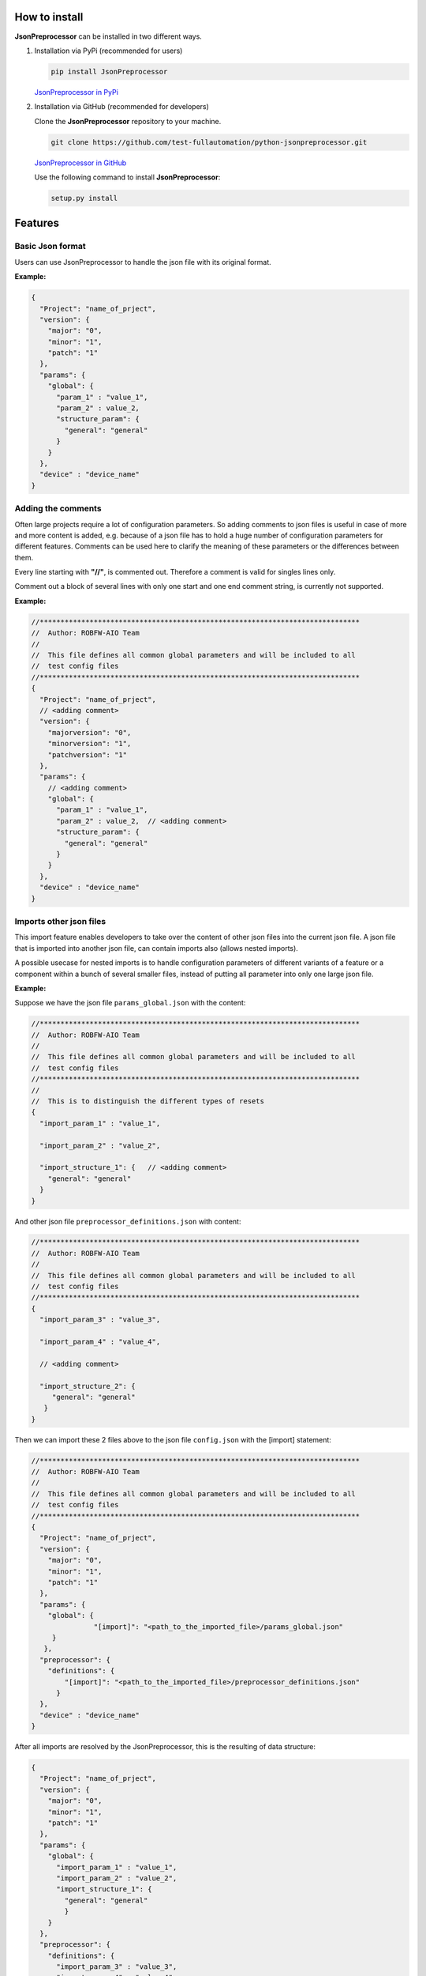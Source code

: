 .. Copyright 2020-2022 Robert Bosch GmbH

.. Licensed under the Apache License, Version 2.0 (the "License");
   you may not use this file except in compliance with the License.
   You may obtain a copy of the License at

.. http://www.apache.org/licenses/LICENSE-2.0

.. Unless required by applicable law or agreed to in writing, software
   distributed under the License is distributed on an "AS IS" BASIS,
   WITHOUT WARRANTIES OR CONDITIONS OF ANY KIND, either express or implied.
   See the License for the specific language governing permissions and
   limitations under the License.

How to install
--------------

**JsonPreprocessor** can be installed in two different ways.

1. Installation via PyPi (recommended for users)

   .. code::

      pip install JsonPreprocessor

   `JsonPreprocessor in PyPi <https://pypi.org/project/JsonPreprocessor/>`_

2. Installation via GitHub (recommended for developers)

   Clone the **JsonPreprocessor** repository to your machine.

   .. code::

      git clone https://github.com/test-fullautomation/python-jsonpreprocessor.git

   `JsonPreprocessor in GitHub <https://github.com/test-fullautomation/python-jsonpreprocessor>`_

   Use the following command to install **JsonPreprocessor**:

   .. code::

      setup.py install

Features
--------

Basic Json format
~~~~~~~~~~~~~~~~~

Users can use JsonPreprocessor to handle the json file with its original format.

**Example:**

.. code::

   {
     "Project": "name_of_prject",
     "version": {
       "major": "0",
       "minor": "1",
       "patch": "1"
     },
     "params": {
       "global": {
         "param_1" : "value_1",
         "param_2" : value_2,
         "structure_param": {
           "general": "general"
         }
       }
     },
     "device" : "device_name"
   }

Adding the comments
~~~~~~~~~~~~~~~~~~~

Often large projects require a lot of configuration parameters. So adding comments to json files is 
useful in case of more and more content is added, e.g. because of a json file has to hold a huge number 
of configuration parameters for different features. Comments can be used here to clarify the meaning of 
these parameters or the differences between them.

Every line starting with **"//"**, is commented out. Therefore a comment is valid for singles lines only.

Comment out a block of several lines with only one start and one end comment string, is currently not supported.

**Example:**

.. code::

   //*****************************************************************************
   //  Author: ROBFW-AIO Team
   //
   //  This file defines all common global parameters and will be included to all
   //  test config files
   //*****************************************************************************
   {
     "Project": "name_of_prject",
     // <adding comment>
     "version": {
       "majorversion": "0",
       "minorversion": "1",
       "patchversion": "1"
     },
     "params": {
       // <adding comment>
       "global": {
         "param_1" : "value_1",
         "param_2" : value_2,  // <adding comment>
         "structure_param": {
           "general": "general"
         }
       }
     },
     "device" : "device_name"
   }

Imports other json files
~~~~~~~~~~~~~~~~~~~~~~~~

This import feature enables developers to take over the content of other json files into the 
current json file. A json file that is imported into another json file, can contain imports also
(allows nested imports).

A possible usecase for nested imports is to handle configuration parameters of different variants 
of a feature or a component within a bunch of several smaller files, instead of putting all parameter 
into only one large json file.

**Example:**

Suppose we have the json file ``params_global.json`` with the content:

.. code::

         //*****************************************************************************
         //  Author: ROBFW-AIO Team
         //
         //  This file defines all common global parameters and will be included to all
         //  test config files
         //*****************************************************************************
         //
         //  This is to distinguish the different types of resets
         {
           "import_param_1" : "value_1",
         
           "import_param_2" : "value_2",
            
           "import_structure_1": {   // <adding comment>
             "general": "general"
           }
         }

And other json file ``preprocessor_definitions.json`` with content:

.. code::

         //*****************************************************************************
         //  Author: ROBFW-AIO Team
         //
         //  This file defines all common global parameters and will be included to all
         //  test config files
         //*****************************************************************************
         {
           "import_param_3" : "value_3",
           
           "import_param_4" : "value_4",

           // <adding comment>
            
           "import_structure_2": {
              "general": "general"
            }
         }

Then we can import these 2 files above to the json file ``config.json`` with the [import] statement:

.. code::

         //*****************************************************************************
         //  Author: ROBFW-AIO Team
         //
         //  This file defines all common global parameters and will be included to all
         //  test config files
         //*****************************************************************************
         {
           "Project": "name_of_prject",
           "version": {
             "major": "0",
             "minor": "1",
             "patch": "1"
           },
           "params": {
             "global": {
         	    	"[import]": "<path_to_the_imported_file>/params_global.json"
              }
            },
           "preprocessor": {
             "definitions": {
                 "[import]": "<path_to_the_imported_file>/preprocessor_definitions.json"
               }
           },
           "device" : "device_name"
         }

After all imports are resolved by the JsonPreprocessor, this is the resulting of data structure:

.. code::

         {
           "Project": "name_of_prject",
           "version": {
             "major": "0",
             "minor": "1",
             "patch": "1"
           },
           "params": {
             "global": {
               "import_param_1" : "value_1",
               "import_param_2" : "value_2",
               "import_structure_1": {
                 "general": "general"
                 }
             }
           },
           "preprocessor": {
             "definitions": {
               "import_param_3" : "value_3",
               "import_param_4" : "value_4",
               "import_structure_2": {
                  "general": "general"
                }
             }
           },
           "device" : "device_name"
         }

Add new or overwrites existing parameters
~~~~~~~~~~~~~~~~~~~~~~~~~~~~~~~~~~~~~~~~~

This JsonPreprocessor package also provides developers ability to add new as well as overwrite  
existing parameters. Developers can update parameters which are already declared and add new 
parameters or new element into existing parameters. The below example will show the way to do 
these features.

In case we have many different variants, and each variant requires a different value assigned 
to the parameter, users can use this feature to add new parameters and update new values for 
existing parameters of existing configuation object.

**Example:**

Suppose we have the json file ``params_global.json`` with the content:

.. code::

         //*****************************************************************************
         //  Author: ROBFW-AIO Team
         //
         //  This file defines all common global parameters and will be included to all
         //  test config files
         //*****************************************************************************
         //
         //  This is to distinguish the different types of resets
         {
           "import_param_1" : "value_1",
         
           "import_param_2" : "value_2",
            
           "import_structure_1": {   // <adding comment>
             "general": "general"
           }
         }

Then we import ``params_global.json`` to json file ``config.json`` with content:

.. code::

         {
           "Project": "name_of_prject",
           "version": {
             "major": "0",
             "minor": "1",
             "patch": "1"
           },
           "params": {
             "global": {
         		"[import]": "<path_to_the_imported_file>/params_global.json"
               }
             },
           "device" : "device_name",
           // Overwrite parameters
           "${params}['global']['import_param_1']": "new_value_1",  
           "${version}['patch']": "2",
           // Add new parameters
           "new_param": {
         	  	"abc": 9,
         			"xyz": "new param"
           },
           "${params}['global']['import_structure_1']['new_structure_param']": "new_structure_value"
         }

After all imports are resolved by the JsonPreprocessor, this is the resulting of data structure:

.. code::

         {
           "Project": "name_of_prject",
           "version": {
             "major": "0",
             "minor": "1",
             "patch": "2"
           },
           "params": {
             "global": {
               "import_param_1" : "new_value_1",
               "import_param_2" : "value_2",
               "import_structure_1": {
                 "general": "general",
         		     "new_structure_param": "new_structure_value"
                }
              }
           },
           "device" : "device_name",
           "new_param": {
         	   "abc": 9,
         	   "xyz": "new param"
           }
         }

Using defined parameters
~~~~~~~~~~~~~~~~~~~~~~~~

With JsonPreprocessor package, users can also use the defined parameters in Json file. The value of 
the defined parameter could be called with syntax ``${<parameter_name>}``

**Example:**

Suppose we have the json file ``config.json`` with the content:

.. code::

         {
           "Project": "name_of_prject",
           "version": {
             "major": "0",
             "minor": "1",
             "patch": "1"
           },
           "params": {
             "global": {
               "import_param_1" : "value_1",
               "import_param_2" : "value_2",
               "import_structure_1": {
                 "general": "general"
                }
             }
           },
           "preprocessor": {
             "definitions": {
               "import_param_3" : "value_3",
               "import_param_4" : "value_4",
            	 "ABC": "param_ABC",
               "import_structure_1": {
                  "general": "general"
                }
             }
           },
           "device" : "device_name",
           // Using the defined parameters
           "${params}['global'][${preprocessor}['definitions']['ABC']]": True,
           "${params}['global']['import_param_1']": ${preprocessor}['definitions']['import_param_4']
         }

After all imports are resolved by the JsonPreprocessor, this is the resulting of data structure:

.. code::

         {
           "Project": "name_of_prject",
           "version": {
             "major": "0",
             "minor": "1",
             "patch": "1"
           },
           "params": {
             "global": {
               "import_param_1" : "value_4",
               "import_param_2" : "value_2",
               "import_structure_1": {
                 "general": "general"
                 },
         	     "param_ABC": True
             }
           },
           "preprocessor": {
             "definitions": {
               "import_param_3" : "value_3",
               "import_param_4" : "value_4",
            	 "ABC": "param_ABC",
               "import_structure_1": {
                  "general": "general"
                }
             }
           },
           "TargetName" : "device_name"
         }

Accepted ``True``, ``False``, and ``None``
~~~~~~~~~~~~~~~~~~~~~~~~~~~~~~~~~~~~~~~~~~

Some keywords are different between Json and Python syntax:

* Json syntax: **``true``**, **``false``**, **``null``**

* Python syntax: **``True``**, **``False``**, **``None``**

To facilitate the usage of configuration files in Json format, both ways of syntax are accepted.

